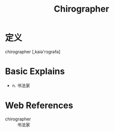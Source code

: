 #+title: Chirographer
#+roam_tags:英语单词

* 定义
  
chirographer [,kaiə'rɔɡrəfə]

* Basic Explains
- n. 书法家

* Web References
- chirographer :: 书法家

